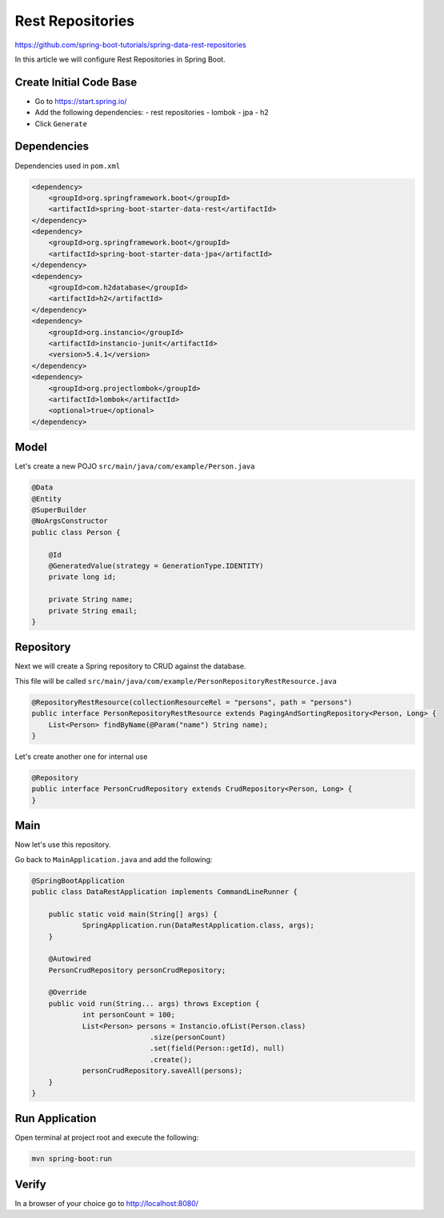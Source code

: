Rest Repositories
===============

https://github.com/spring-boot-tutorials/spring-data-rest-repositories

In this article we will configure Rest Repositories in Spring Boot.

Create Initial Code Base
------------------------

- Go to https://start.spring.io/
- Add the following dependencies:
  - rest repositories
  - lombok
  - jpa
  - h2
- Click ``Generate``

Dependencies
------------

Dependencies used in ``pom.xml``

.. code-block:: xml

    <dependency>
        <groupId>org.springframework.boot</groupId>
        <artifactId>spring-boot-starter-data-rest</artifactId>
    </dependency>
    <dependency>
        <groupId>org.springframework.boot</groupId>
        <artifactId>spring-boot-starter-data-jpa</artifactId>
    </dependency>
    <dependency>
        <groupId>com.h2database</groupId>
        <artifactId>h2</artifactId>
    </dependency>
    <dependency>
        <groupId>org.instancio</groupId>
        <artifactId>instancio-junit</artifactId>
        <version>5.4.1</version>
    </dependency>
    <dependency>
        <groupId>org.projectlombok</groupId>
        <artifactId>lombok</artifactId>
        <optional>true</optional>
    </dependency>

Model
------

Let's create a new POJO ``src/main/java/com/example/Person.java``

.. code-block:: java

    @Data
    @Entity
    @SuperBuilder
    @NoArgsConstructor
    public class Person {

        @Id
        @GeneratedValue(strategy = GenerationType.IDENTITY)
        private long id;

        private String name;
        private String email;
    }


Repository
----------

Next we will create a Spring repository to CRUD against the database.

This file will be called ``src/main/java/com/example/PersonRepositoryRestResource.java``

.. code-block:: java

    @RepositoryRestResource(collectionResourceRel = "persons", path = "persons")
    public interface PersonRepositoryRestResource extends PagingAndSortingRepository<Person, Long> {
        List<Person> findByName(@Param("name") String name);
    }

Let's create another one for internal use

.. code-block:: java

    @Repository
    public interface PersonCrudRepository extends CrudRepository<Person, Long> {
    }

Main
----

Now let's use this repository.

Go back to ``MainApplication.java`` and add the following:

.. code-block:: java

    @SpringBootApplication
    public class DataRestApplication implements CommandLineRunner {

    	public static void main(String[] args) {
    		SpringApplication.run(DataRestApplication.class, args);
    	}

    	@Autowired
    	PersonCrudRepository personCrudRepository;

    	@Override
    	public void run(String... args) throws Exception {
    		int personCount = 100;
    		List<Person> persons = Instancio.ofList(Person.class)
    				.size(personCount)
    				.set(field(Person::getId), null)
    				.create();
    		personCrudRepository.saveAll(persons);
    	}
    }

Run Application
---------------

Open terminal at project root and execute the following:

.. code-block:: sh

    mvn spring-boot:run

Verify
------

In a browser of your choice go to http://localhost:8080/
